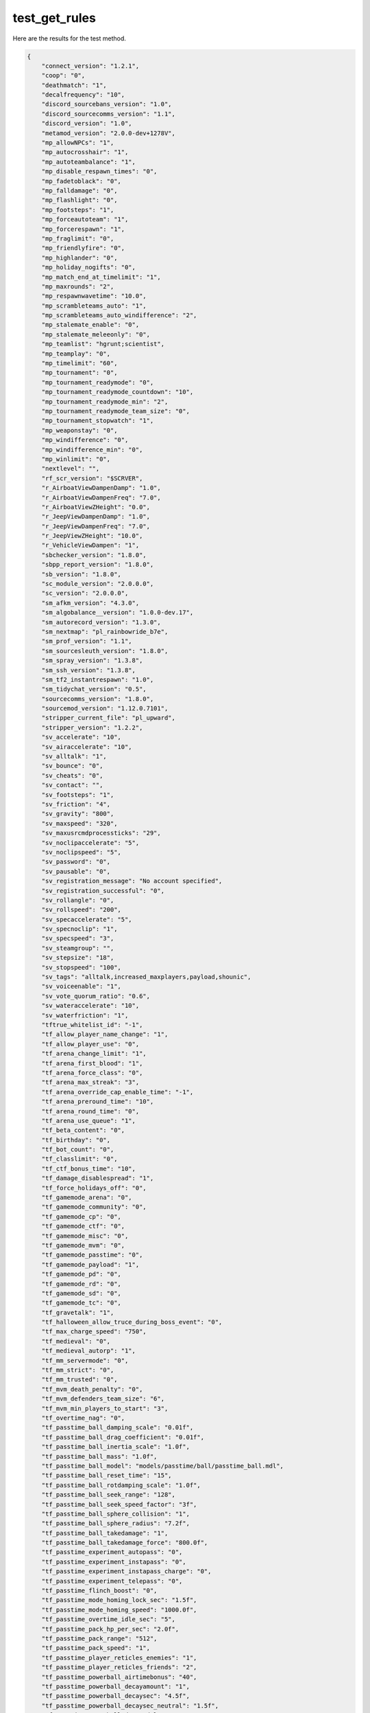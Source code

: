 test_get_rules
==============

Here are the results for the test method.

.. code-block:: json

	{
	    "connect_version": "1.2.1",
	    "coop": "0",
	    "deathmatch": "1",
	    "decalfrequency": "10",
	    "discord_sourcebans_version": "1.0",
	    "discord_sourcecomms_version": "1.1",
	    "discord_version": "1.0",
	    "metamod_version": "2.0.0-dev+1278V",
	    "mp_allowNPCs": "1",
	    "mp_autocrosshair": "1",
	    "mp_autoteambalance": "1",
	    "mp_disable_respawn_times": "0",
	    "mp_fadetoblack": "0",
	    "mp_falldamage": "0",
	    "mp_flashlight": "0",
	    "mp_footsteps": "1",
	    "mp_forceautoteam": "1",
	    "mp_forcerespawn": "1",
	    "mp_fraglimit": "0",
	    "mp_friendlyfire": "0",
	    "mp_highlander": "0",
	    "mp_holiday_nogifts": "0",
	    "mp_match_end_at_timelimit": "1",
	    "mp_maxrounds": "2",
	    "mp_respawnwavetime": "10.0",
	    "mp_scrambleteams_auto": "1",
	    "mp_scrambleteams_auto_windifference": "2",
	    "mp_stalemate_enable": "0",
	    "mp_stalemate_meleeonly": "0",
	    "mp_teamlist": "hgrunt;scientist",
	    "mp_teamplay": "0",
	    "mp_timelimit": "60",
	    "mp_tournament": "0",
	    "mp_tournament_readymode": "0",
	    "mp_tournament_readymode_countdown": "10",
	    "mp_tournament_readymode_min": "2",
	    "mp_tournament_readymode_team_size": "0",
	    "mp_tournament_stopwatch": "1",
	    "mp_weaponstay": "0",
	    "mp_windifference": "0",
	    "mp_windifference_min": "0",
	    "mp_winlimit": "0",
	    "nextlevel": "",
	    "rf_scr_version": "$SCRVER",
	    "r_AirboatViewDampenDamp": "1.0",
	    "r_AirboatViewDampenFreq": "7.0",
	    "r_AirboatViewZHeight": "0.0",
	    "r_JeepViewDampenDamp": "1.0",
	    "r_JeepViewDampenFreq": "7.0",
	    "r_JeepViewZHeight": "10.0",
	    "r_VehicleViewDampen": "1",
	    "sbchecker_version": "1.8.0",
	    "sbpp_report_version": "1.8.0",
	    "sb_version": "1.8.0",
	    "sc_module_version": "2.0.0.0",
	    "sc_version": "2.0.0.0",
	    "sm_afkm_version": "4.3.0",
	    "sm_algobalance__version": "1.0.0-dev.17",
	    "sm_autorecord_version": "1.3.0",
	    "sm_nextmap": "pl_rainbowride_b7e",
	    "sm_prof_version": "1.1",
	    "sm_sourcesleuth_version": "1.8.0",
	    "sm_spray_version": "1.3.8",
	    "sm_ssh_version": "1.3.8",
	    "sm_tf2_instantrespawn": "1.0",
	    "sm_tidychat_version": "0.5",
	    "sourcecomms_version": "1.8.0",
	    "sourcemod_version": "1.12.0.7101",
	    "stripper_current_file": "pl_upward",
	    "stripper_version": "1.2.2",
	    "sv_accelerate": "10",
	    "sv_airaccelerate": "10",
	    "sv_alltalk": "1",
	    "sv_bounce": "0",
	    "sv_cheats": "0",
	    "sv_contact": "",
	    "sv_footsteps": "1",
	    "sv_friction": "4",
	    "sv_gravity": "800",
	    "sv_maxspeed": "320",
	    "sv_maxusrcmdprocessticks": "29",
	    "sv_noclipaccelerate": "5",
	    "sv_noclipspeed": "5",
	    "sv_password": "0",
	    "sv_pausable": "0",
	    "sv_registration_message": "No account specified",
	    "sv_registration_successful": "0",
	    "sv_rollangle": "0",
	    "sv_rollspeed": "200",
	    "sv_specaccelerate": "5",
	    "sv_specnoclip": "1",
	    "sv_specspeed": "3",
	    "sv_steamgroup": "",
	    "sv_stepsize": "18",
	    "sv_stopspeed": "100",
	    "sv_tags": "alltalk,increased_maxplayers,payload,shounic",
	    "sv_voiceenable": "1",
	    "sv_vote_quorum_ratio": "0.6",
	    "sv_wateraccelerate": "10",
	    "sv_waterfriction": "1",
	    "tftrue_whitelist_id": "-1",
	    "tf_allow_player_name_change": "1",
	    "tf_allow_player_use": "0",
	    "tf_arena_change_limit": "1",
	    "tf_arena_first_blood": "1",
	    "tf_arena_force_class": "0",
	    "tf_arena_max_streak": "3",
	    "tf_arena_override_cap_enable_time": "-1",
	    "tf_arena_preround_time": "10",
	    "tf_arena_round_time": "0",
	    "tf_arena_use_queue": "1",
	    "tf_beta_content": "0",
	    "tf_birthday": "0",
	    "tf_bot_count": "0",
	    "tf_classlimit": "0",
	    "tf_ctf_bonus_time": "10",
	    "tf_damage_disablespread": "1",
	    "tf_force_holidays_off": "0",
	    "tf_gamemode_arena": "0",
	    "tf_gamemode_community": "0",
	    "tf_gamemode_cp": "0",
	    "tf_gamemode_ctf": "0",
	    "tf_gamemode_misc": "0",
	    "tf_gamemode_mvm": "0",
	    "tf_gamemode_passtime": "0",
	    "tf_gamemode_payload": "1",
	    "tf_gamemode_pd": "0",
	    "tf_gamemode_rd": "0",
	    "tf_gamemode_sd": "0",
	    "tf_gamemode_tc": "0",
	    "tf_gravetalk": "1",
	    "tf_halloween_allow_truce_during_boss_event": "0",
	    "tf_max_charge_speed": "750",
	    "tf_medieval": "0",
	    "tf_medieval_autorp": "1",
	    "tf_mm_servermode": "0",
	    "tf_mm_strict": "0",
	    "tf_mm_trusted": "0",
	    "tf_mvm_death_penalty": "0",
	    "tf_mvm_defenders_team_size": "6",
	    "tf_mvm_min_players_to_start": "3",
	    "tf_overtime_nag": "0",
	    "tf_passtime_ball_damping_scale": "0.01f",
	    "tf_passtime_ball_drag_coefficient": "0.01f",
	    "tf_passtime_ball_inertia_scale": "1.0f",
	    "tf_passtime_ball_mass": "1.0f",
	    "tf_passtime_ball_model": "models/passtime/ball/passtime_ball.mdl",
	    "tf_passtime_ball_reset_time": "15",
	    "tf_passtime_ball_rotdamping_scale": "1.0f",
	    "tf_passtime_ball_seek_range": "128",
	    "tf_passtime_ball_seek_speed_factor": "3f",
	    "tf_passtime_ball_sphere_collision": "1",
	    "tf_passtime_ball_sphere_radius": "7.2f",
	    "tf_passtime_ball_takedamage": "1",
	    "tf_passtime_ball_takedamage_force": "800.0f",
	    "tf_passtime_experiment_autopass": "0",
	    "tf_passtime_experiment_instapass": "0",
	    "tf_passtime_experiment_instapass_charge": "0",
	    "tf_passtime_experiment_telepass": "0",
	    "tf_passtime_flinch_boost": "0",
	    "tf_passtime_mode_homing_lock_sec": "1.5f",
	    "tf_passtime_mode_homing_speed": "1000.0f",
	    "tf_passtime_overtime_idle_sec": "5",
	    "tf_passtime_pack_hp_per_sec": "2.0f",
	    "tf_passtime_pack_range": "512",
	    "tf_passtime_pack_speed": "1",
	    "tf_passtime_player_reticles_enemies": "1",
	    "tf_passtime_player_reticles_friends": "2",
	    "tf_passtime_powerball_airtimebonus": "40",
	    "tf_passtime_powerball_decayamount": "1",
	    "tf_passtime_powerball_decaysec": "4.5f",
	    "tf_passtime_powerball_decaysec_neutral": "1.5f",
	    "tf_passtime_powerball_decay_delay": "10",
	    "tf_passtime_powerball_maxairtimebonus": "100",
	    "tf_passtime_powerball_passpoints": "25",
	    "tf_passtime_powerball_threshold": "80",
	    "tf_passtime_save_stats": "0",
	    "tf_passtime_scores_per_round": "5",
	    "tf_passtime_score_crit_sec": "5.0f",
	    "tf_passtime_speedboost_on_get_ball_time": "2.0f",
	    "tf_passtime_steal_on_melee": "1",
	    "tf_passtime_teammate_steal_time": "45",
	    "tf_passtime_throwarc_demoman": "0.15f",
	    "tf_passtime_throwarc_engineer": "0.2f",
	    "tf_passtime_throwarc_heavy": "0.175f",
	    "tf_passtime_throwarc_medic": "0.0f",
	    "tf_passtime_throwarc_pyro": "0.1f",
	    "tf_passtime_throwarc_scout": "0.1f",
	    "tf_passtime_throwarc_sniper": "0.0f",
	    "tf_passtime_throwarc_soldier": "0.1f",
	    "tf_passtime_throwarc_spy": "0.0f",
	    "tf_passtime_throwspeed_demoman": "850.0f",
	    "tf_passtime_throwspeed_engineer": "850.0f",
	    "tf_passtime_throwspeed_heavy": "850.0f",
	    "tf_passtime_throwspeed_medic": "900.0f",
	    "tf_passtime_throwspeed_pyro": "750.0f",
	    "tf_passtime_throwspeed_scout": "700.0f",
	    "tf_passtime_throwspeed_sniper": "900.0f",
	    "tf_passtime_throwspeed_soldier": "800.0f",
	    "tf_passtime_throwspeed_spy": "900.0f",
	    "tf_passtime_throwspeed_velocity_scale": "0.33f",
	    "tf_playergib": "1",
	    "tf_powerup_mode": "0",
	    "tf_server_identity_disable_quickplay": "0",
	    "tf_spawn_glows_duration": "10",
	    "tf_spec_xray": "1",
	    "tf_spells_enabled": "0",
	    "tf_use_fixed_weaponspreads": "1",
	    "tf_weapon_criticals": "1",
	    "tf_weapon_criticals_melee": "1",
	    "tv_enable": "1",
	    "tv_password": "1",
	    "tv_relaypassword": "0",
	    "yamcp_version": "1.0.4"
	}
